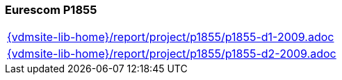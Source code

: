 //
// ============LICENSE_START=======================================================
//  Copyright (C) 2018 Sven van der Meer. All rights reserved.
// ================================================================================
// This file is licensed under the CREATIVE COMMONS ATTRIBUTION 4.0 INTERNATIONAL LICENSE
// Full license text at https://creativecommons.org/licenses/by/4.0/legalcode
// 
// SPDX-License-Identifier: CC-BY-4.0
// ============LICENSE_END=========================================================
//
// @author Sven van der Meer (vdmeer.sven@mykolab.com)
//

=== Eurescom P1855

[cols="a", grid=rows, frame=none, %autowidth.stretch]
|===
|include::{vdmsite-lib-home}/report/project/p1855/p1855-d1-2009.adoc[]
|include::{vdmsite-lib-home}/report/project/p1855/p1855-d2-2009.adoc[]
|===


